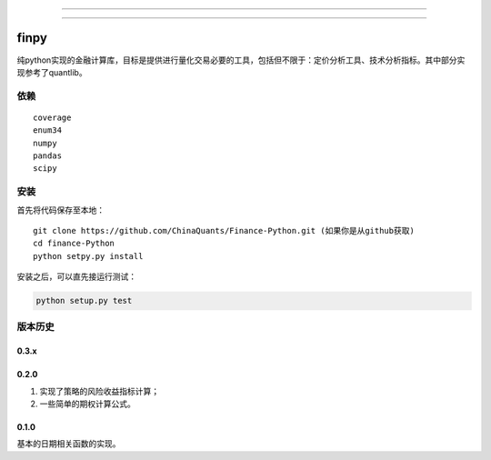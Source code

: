 -------------

|Build Status| |Coverage Status| |Join the chat at https://gitter.im/chinaquants/algotrading|

-------------

finpy
====================

纯python实现的金融计算库，目标是提供进行量化交易必要的工具，包括但不限于：定价分析工具、技术分析指标。其中部分实现参考了quantlib。

依赖
-------------

::

  coverage
  enum34
  numpy
  pandas
  scipy

安装
-------------

首先将代码保存至本地：

::

  git clone https://github.com/ChinaQuants/Finance-Python.git (如果你是从github获取)
  cd finance-Python
  python setpy.py install


安装之后，可以直先接运行测试：

.. code:: python

  python setup.py test

版本历史
-------------

0.3.x
^^^^^^^^^^^^^

0.2.0
^^^^^^^^^^^^^

1. 实现了策略的风险收益指标计算；
2. 一些简单的期权计算公式。

0.1.0
^^^^^^^^^^^^^

基本的日期相关函数的实现。

.. |Build Status| image:: https://travis-ci.org/wegamekinglc/Finance-Python.svg?branch=master
   :target: https://travis-ci.org/wegamekinglc/Finance-Python
.. |Coverage Status| image:: https://coveralls.io/repos/wegamekinglc/Finance-Python/badge.svg?branch=master&service=github
   :target: https://coveralls.io/r/wegamekinglc/Finance-Python
.. |Join the chat at https://gitter.im/chinaquants/algotrading| image:: https://badges.gitter.im/Join%20Chat.svg
   :target: https://gitter.im/chinaquants/algotrading?utm_source=badge&utm_medium=badge&utm_campaign=pr-badge&utm_content=badge
